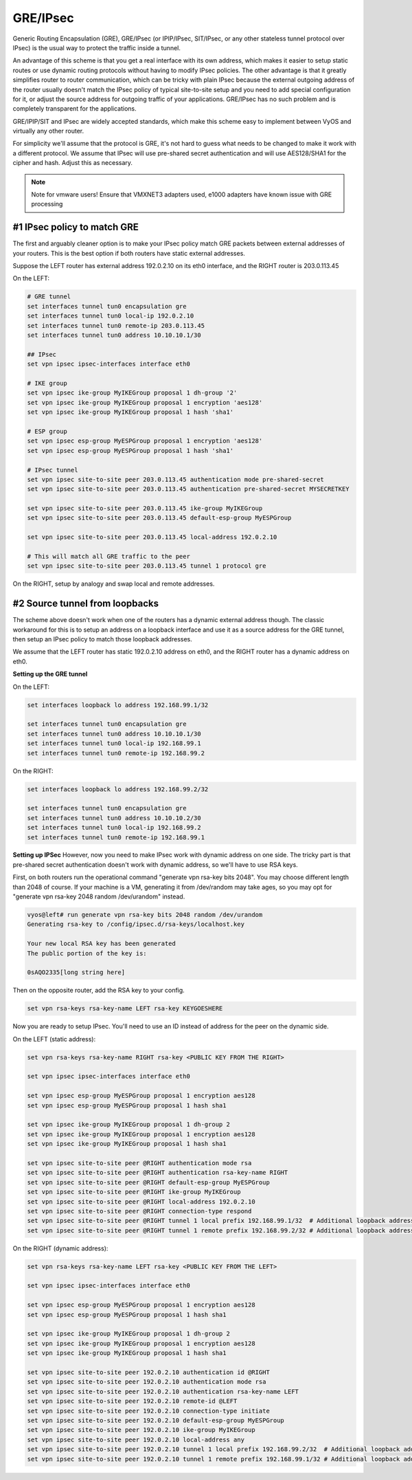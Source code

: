 .. _gre-ipsec:

GRE/IPsec
---------

Generic Routing Encapsulation (GRE), GRE/IPsec (or IPIP/IPsec, SIT/IPsec, or any other stateless tunnel protocol over IPsec) is the usual way to protect the traffic inside a tunnel.

An advantage of this scheme is that you get a real interface with its own address, which makes it easier to setup static routes or use dynamic routing protocols without having to modify IPsec policies. The other advantage is that it greatly simplifies router to router communication, which can be tricky with plain IPsec because the external outgoing address of the router usually doesn't match the IPsec policy of typical site-to-site setup and you need to add special configuration for it, or adjust the source address for outgoing traffic of your applications. GRE/IPsec has no such problem and is completely transparent for the applications.

GRE/IPIP/SIT and IPsec are widely accepted standards, which make this scheme easy to implement between VyOS and virtually any other router.

For simplicity we'll assume that the protocol is GRE, it's not hard to guess what needs to be changed to make it work with a different protocol. We assume that IPsec will use pre-shared secret authentication and will use AES128/SHA1 for the cipher and hash. Adjust this as necessary.

.. NOTE:: 
  Note for vmware users! 
  Ensure that VMXNET3 adapters used, e1000 adapters have known issue with GRE processing

#1 IPsec policy to match GRE
^^^^^^^^^^^^^^^^^^^^^^^^^^^^

The first and arguably cleaner option is to make your IPsec policy match GRE packets between external addresses of your routers. This is the best option if both routers have static external addresses.

Suppose the LEFT router has external address 192.0.2.10 on its eth0 interface, and the RIGHT router is 203.0.113.45

On the LEFT:

.. code-block:: sh

  # GRE tunnel
  set interfaces tunnel tun0 encapsulation gre
  set interfaces tunnel tun0 local-ip 192.0.2.10
  set interfaces tunnel tun0 remote-ip 203.0.113.45
  set interfaces tunnel tun0 address 10.10.10.1/30
  
  ## IPsec
  set vpn ipsec ipsec-interfaces interface eth0
  
  # IKE group
  set vpn ipsec ike-group MyIKEGroup proposal 1 dh-group '2'
  set vpn ipsec ike-group MyIKEGroup proposal 1 encryption 'aes128'
  set vpn ipsec ike-group MyIKEGroup proposal 1 hash 'sha1'
  
  # ESP group
  set vpn ipsec esp-group MyESPGroup proposal 1 encryption 'aes128'
  set vpn ipsec esp-group MyESPGroup proposal 1 hash 'sha1'
  
  # IPsec tunnel
  set vpn ipsec site-to-site peer 203.0.113.45 authentication mode pre-shared-secret
  set vpn ipsec site-to-site peer 203.0.113.45 authentication pre-shared-secret MYSECRETKEY
  
  set vpn ipsec site-to-site peer 203.0.113.45 ike-group MyIKEGroup
  set vpn ipsec site-to-site peer 203.0.113.45 default-esp-group MyESPGroup
  
  set vpn ipsec site-to-site peer 203.0.113.45 local-address 192.0.2.10
  
  # This will match all GRE traffic to the peer
  set vpn ipsec site-to-site peer 203.0.113.45 tunnel 1 protocol gre

On the RIGHT, setup by analogy and swap local and remote addresses.


#2 Source tunnel from loopbacks
^^^^^^^^^^^^^^^^^^^^^^^^^^^^^^^^^^

The scheme above doesn't work when one of the routers has a dynamic external address though. The classic workaround for this is to setup an address on a loopback interface and use it as a source address for the GRE tunnel, then setup an IPsec policy to match those loopback addresses.

We assume that the LEFT router has static 192.0.2.10 address on eth0, and the RIGHT router has a dynamic address on eth0.

**Setting up the GRE tunnel**

On the LEFT:

.. code-block:: sh

  set interfaces loopback lo address 192.168.99.1/32

  set interfaces tunnel tun0 encapsulation gre
  set interfaces tunnel tun0 address 10.10.10.1/30
  set interfaces tunnel tun0 local-ip 192.168.99.1
  set interfaces tunnel tun0 remote-ip 192.168.99.2  

On the RIGHT:

.. code-block:: sh

  set interfaces loopback lo address 192.168.99.2/32

  set interfaces tunnel tun0 encapsulation gre
  set interfaces tunnel tun0 address 10.10.10.2/30
  set interfaces tunnel tun0 local-ip 192.168.99.2
  set interfaces tunnel tun0 remote-ip 192.168.99.1

**Setting up IPSec**
However, now you need to make IPsec work with dynamic address on one side. The tricky part is that pre-shared secret authentication doesn't work with dynamic address, so we'll have to use RSA keys.

First, on both routers run the operational command "generate vpn rsa-key bits 2048". You may choose different length than 2048 of course. If your machine is a VM, generating it from /dev/random may take ages, so you may opt for "generate vpn rsa-key 2048 random /dev/urandom" instead.

.. code-block:: sh

  vyos@left# run generate vpn rsa-key bits 2048 random /dev/urandom 
  Generating rsa-key to /config/ipsec.d/rsa-keys/localhost.key
  
  Your new local RSA key has been generated
  The public portion of the key is:
  
  0sAQO2335[long string here]

Then on the opposite router, add the RSA key to your config.

.. code-block:: sh

  set vpn rsa-keys rsa-key-name LEFT rsa-key KEYGOESHERE

Now you are ready to setup IPsec. You'll need to use an ID instead of address for the peer on the dynamic side.

On the LEFT (static address):

.. code-block:: sh

  set vpn rsa-keys rsa-key-name RIGHT rsa-key <PUBLIC KEY FROM THE RIGHT>
  
  set vpn ipsec ipsec-interfaces interface eth0
  
  set vpn ipsec esp-group MyESPGroup proposal 1 encryption aes128
  set vpn ipsec esp-group MyESPGroup proposal 1 hash sha1
  
  set vpn ipsec ike-group MyIKEGroup proposal 1 dh-group 2
  set vpn ipsec ike-group MyIKEGroup proposal 1 encryption aes128
  set vpn ipsec ike-group MyIKEGroup proposal 1 hash sha1
  
  set vpn ipsec site-to-site peer @RIGHT authentication mode rsa
  set vpn ipsec site-to-site peer @RIGHT authentication rsa-key-name RIGHT
  set vpn ipsec site-to-site peer @RIGHT default-esp-group MyESPGroup
  set vpn ipsec site-to-site peer @RIGHT ike-group MyIKEGroup
  set vpn ipsec site-to-site peer @RIGHT local-address 192.0.2.10
  set vpn ipsec site-to-site peer @RIGHT connection-type respond
  set vpn ipsec site-to-site peer @RIGHT tunnel 1 local prefix 192.168.99.1/32  # Additional loopback address on the local
  set vpn ipsec site-to-site peer @RIGHT tunnel 1 remote prefix 192.168.99.2/32 # Additional loopback address on the remote


On the RIGHT (dynamic address):

.. code-block:: sh

  set vpn rsa-keys rsa-key-name LEFT rsa-key <PUBLIC KEY FROM THE LEFT>
  
  set vpn ipsec ipsec-interfaces interface eth0
  
  set vpn ipsec esp-group MyESPGroup proposal 1 encryption aes128
  set vpn ipsec esp-group MyESPGroup proposal 1 hash sha1
  
  set vpn ipsec ike-group MyIKEGroup proposal 1 dh-group 2
  set vpn ipsec ike-group MyIKEGroup proposal 1 encryption aes128
  set vpn ipsec ike-group MyIKEGroup proposal 1 hash sha1
  
  set vpn ipsec site-to-site peer 192.0.2.10 authentication id @RIGHT
  set vpn ipsec site-to-site peer 192.0.2.10 authentication mode rsa
  set vpn ipsec site-to-site peer 192.0.2.10 authentication rsa-key-name LEFT
  set vpn ipsec site-to-site peer 192.0.2.10 remote-id @LEFT
  set vpn ipsec site-to-site peer 192.0.2.10 connection-type initiate
  set vpn ipsec site-to-site peer 192.0.2.10 default-esp-group MyESPGroup
  set vpn ipsec site-to-site peer 192.0.2.10 ike-group MyIKEGroup
  set vpn ipsec site-to-site peer 192.0.2.10 local-address any
  set vpn ipsec site-to-site peer 192.0.2.10 tunnel 1 local prefix 192.168.99.2/32  # Additional loopback address on the local
  set vpn ipsec site-to-site peer 192.0.2.10 tunnel 1 remote prefix 192.168.99.1/32 # Additional loopback address on the remote
